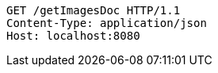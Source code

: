 [source,http,options="nowrap"]
----
GET /getImagesDoc HTTP/1.1
Content-Type: application/json
Host: localhost:8080

----